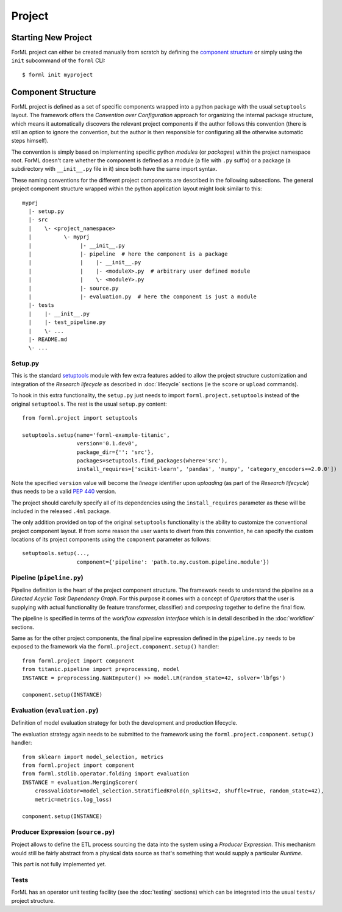 Project
=======

Starting New Project
--------------------
ForML project can either be created manually from scratch by defining the `component structure`_ or simply using the
``init`` subcommand of the ``forml`` CLI::

    $ forml init myproject


Component Structure
-------------------

ForML project is defined as a set of specific components wrapped into a python package with the usual ``setuptools``
layout. The framework offers the *Convention over Configuration* approach for organizing the internal package structure,
which means it automatically discovers the relevant project components if the author follows this convention (there is
still an option to ignore the convention, but the author is then responsible for configuring all the otherwise
automatic steps himself).

The convention is simply based on implementing specific python *modules* (or *packages*) within the project
namespace root. ForML doesn't care whether the component is defined as a module (a file with ``.py`` suffix) or
a package (a subdirectory with ``__init__.py`` file in it) since both have the same import syntax.

These naming conventions for the different project components are described in the following subsections. The general
project component structure wrapped within the python application layout might look similar to this::

    myprj
      |- setup.py
      |- src
      |    \- <project_namespace>
      |          \- myprj
      |               |- __init__.py
      |               |- pipeline  # here the component is a package
      |               |    |- __init__.py
      |               |    |- <moduleX>.py  # arbitrary user defined module
      |               |    \- <moduleY>.py
      |               |- source.py
      |               |- evaluation.py  # here the component is just a module
      |- tests
      |    |- __init__.py
      |    |- test_pipeline.py
      |    \- ...
      |- README.md
      \- ...


Setup.py
''''''''

This is the standard `setuptools <https://setuptools.readthedocs.io/en/latest/setuptools.html>`_ module with few extra
features added to allow the project structure customization and integration of the *Research lifecycle* as described in
:doc:`lifecycle` sections (ie the ``score`` or ``upload`` commands).

To hook in this extra functionality, the ``setup.py`` just needs to import ``forml.project.setuptools`` instead of the
original ``setuptools``. The rest is the usual ``setup.py`` content::

    from forml.project import setuptools

    setuptools.setup(name='forml-example-titanic',
                     version='0.1.dev0',
                     package_dir={'': 'src'},
                     packages=setuptools.find_packages(where='src'),
                     install_requires=['scikit-learn', 'pandas', 'numpy', 'category_encoders==2.0.0'])

Note the specified ``version`` value will become the *lineage* identifier upon *uploading* (as part of the *Research
lifecycle*) thus needs to be a valid `PEP 440 <https://www.python.org/dev/peps/pep-0440/>`_ version.

The project should carefully specify all of its dependencies using the ``install_requires`` parameter as these will be
included in the released ``.4ml`` package.

The only addition provided on top of the original ``setuptools`` functionality is the ability to customize the
conventional project component layout. If from some reason the user wants to divert from this convention, he can specify
the custom locations of its project components using the ``component`` parameter as follows::

    setuptools.setup(...,
                     component={'pipeline': 'path.to.my.custom.pipeline.module'})


Pipeline (``pipeline.py``)
''''''''''''''''''''''''''

Pipeline definition is the heart of the project component structure. The framework needs to understand the
pipeline as a *Directed Acyclic Task Dependency Graph*. For this purpose it comes with a concept of *Operators* that
the user is supplying with actual functionality (ie feature transformer, classifier) and *composing* together to
define the final flow.

The pipeline is specified in terms of the *workflow expression interface* which is in detail described in the
:doc:`workflow` sections.

Same as for the other project components, the final pipeline expression defined in the ``pipeline.py`` needs to be
exposed to the framework via the ``forml.project.component.setup()`` handler::

    from forml.project import component
    from titanic.pipeline import preprocessing, model
    INSTANCE = preprocessing.NaNImputer() >> model.LR(random_state=42, solver='lbfgs')

    component.setup(INSTANCE)


Evaluation (``evaluation.py``)
''''''''''''''''''''''''''''''

Definition of model evaluation strategy for both the development and production lifecycle.

The evaluation strategy again needs to be submitted to the framework using the ``forml.project.component.setup()``
handler::

    from sklearn import model_selection, metrics
    from forml.project import component
    from forml.stdlib.operator.folding import evaluation
    INSTANCE = evaluation.MergingScorer(
        crossvalidator=model_selection.StratifiedKFold(n_splits=2, shuffle=True, random_state=42),
        metric=metrics.log_loss)

    component.setup(INSTANCE)


Producer Expression (``source.py``)
'''''''''''''''''''''''''''''''''''

Project allows to define the ETL process sourcing the data into the system using a *Producer Expression*. This mechanism
would still be fairly abstract from a physical data source as that's something that would supply a particular *Runtime*.

This part is not fully implemented yet.

Tests
'''''

ForML has an operator unit testing facility (see the :doc:`testing` sections) which can be integrated into the usual
``tests/`` project structure.
